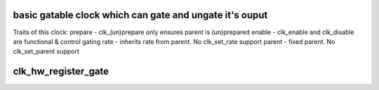.. -*- coding: utf-8; mode: rst -*-
.. src-file: drivers/clk/clk-gate.c

.. _`basic-gatable-clock-which-can-gate-and-ungate-it-s-ouput`:

basic gatable clock which can gate and ungate it's ouput
========================================================

Traits of this clock:
prepare - clk_(un)prepare only ensures parent is (un)prepared
enable - clk_enable and clk_disable are functional & control gating
rate - inherits rate from parent.  No clk_set_rate support
parent - fixed parent.  No clk_set_parent support

.. _`clk_hw_register_gate`:

clk_hw_register_gate
====================

.. c:function:: struct clk_hw *clk_hw_register_gate(struct device *dev, const char *name, const char *parent_name, unsigned long flags, void __iomem *reg, u8 bit_idx, u8 clk_gate_flags, spinlock_t *lock)

    register a gate clock with the clock framework

    :param dev:
        device that is registering this clock
    :type dev: struct device \*

    :param name:
        name of this clock
    :type name: const char \*

    :param parent_name:
        name of this clock's parent
    :type parent_name: const char \*

    :param flags:
        framework-specific flags for this clock
    :type flags: unsigned long

    :param reg:
        register address to control gating of this clock
    :type reg: void __iomem \*

    :param bit_idx:
        which bit in the register controls gating of this clock
    :type bit_idx: u8

    :param clk_gate_flags:
        gate-specific flags for this clock
    :type clk_gate_flags: u8

    :param lock:
        shared register lock for this clock
    :type lock: spinlock_t \*

.. This file was automatic generated / don't edit.

